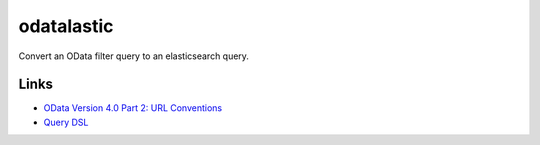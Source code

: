 odatalastic
===========

Convert an OData filter query to an elasticsearch query.

Links
-----

* `OData Version 4.0 Part 2: URL Conventions <http://docs.oasis-open.org/odata/odata/v4.0/cos01/part2-url-conventions/odata-v4.0-cos01-part2-url-conventions.html#_Toc372793790>`_
* `Query DSL <http://www.elasticsearch.org/guide/en/elasticsearch/reference/current/query-dsl.html>`_

